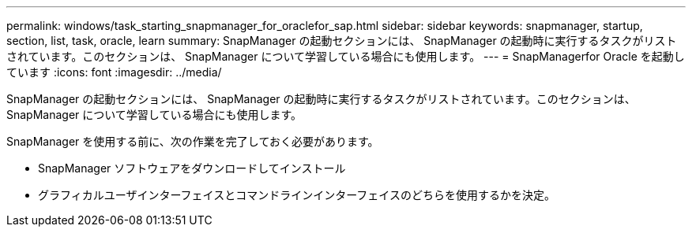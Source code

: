 ---
permalink: windows/task_starting_snapmanager_for_oraclefor_sap.html 
sidebar: sidebar 
keywords: snapmanager, startup, section, list, task, oracle, learn 
summary: SnapManager の起動セクションには、 SnapManager の起動時に実行するタスクがリストされています。このセクションは、 SnapManager について学習している場合にも使用します。 
---
= SnapManagerfor Oracle を起動しています
:icons: font
:imagesdir: ../media/


[role="lead"]
SnapManager の起動セクションには、 SnapManager の起動時に実行するタスクがリストされています。このセクションは、 SnapManager について学習している場合にも使用します。

SnapManager を使用する前に、次の作業を完了しておく必要があります。

* SnapManager ソフトウェアをダウンロードしてインストール
* グラフィカルユーザインターフェイスとコマンドラインインターフェイスのどちらを使用するかを決定。

